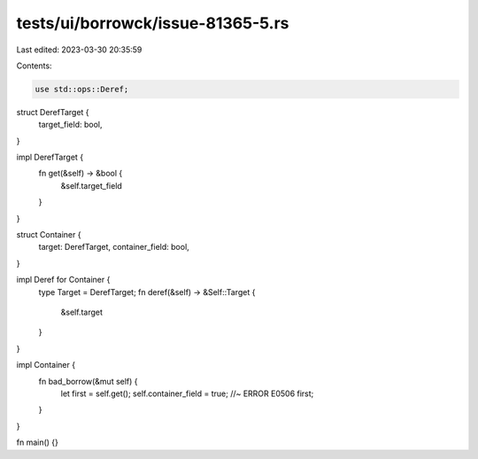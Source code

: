tests/ui/borrowck/issue-81365-5.rs
==================================

Last edited: 2023-03-30 20:35:59

Contents:

.. code-block:: rs

    use std::ops::Deref;

struct DerefTarget {
    target_field: bool,
}

impl DerefTarget {
    fn get(&self) -> &bool {
        &self.target_field
    }
}

struct Container {
    target: DerefTarget,
    container_field: bool,
}

impl Deref for Container {
    type Target = DerefTarget;
    fn deref(&self) -> &Self::Target {
        &self.target
    }
}

impl Container {
    fn bad_borrow(&mut self) {
        let first = self.get();
        self.container_field = true; //~ ERROR E0506
        first;
    }
}

fn main() {}


